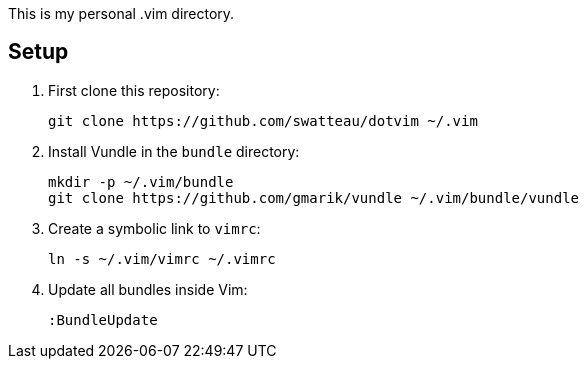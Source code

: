 This is my personal .vim directory.

== Setup

. First clone this repository:
+
----
git clone https://github.com/swatteau/dotvim ~/.vim
----

. Install Vundle in the `bundle` directory:
+
----
mkdir -p ~/.vim/bundle
git clone https://github.com/gmarik/vundle ~/.vim/bundle/vundle
----

. Create a symbolic link to `vimrc`:
+
----
ln -s ~/.vim/vimrc ~/.vimrc
----

. Update all bundles inside Vim:
+
----
:BundleUpdate
----


